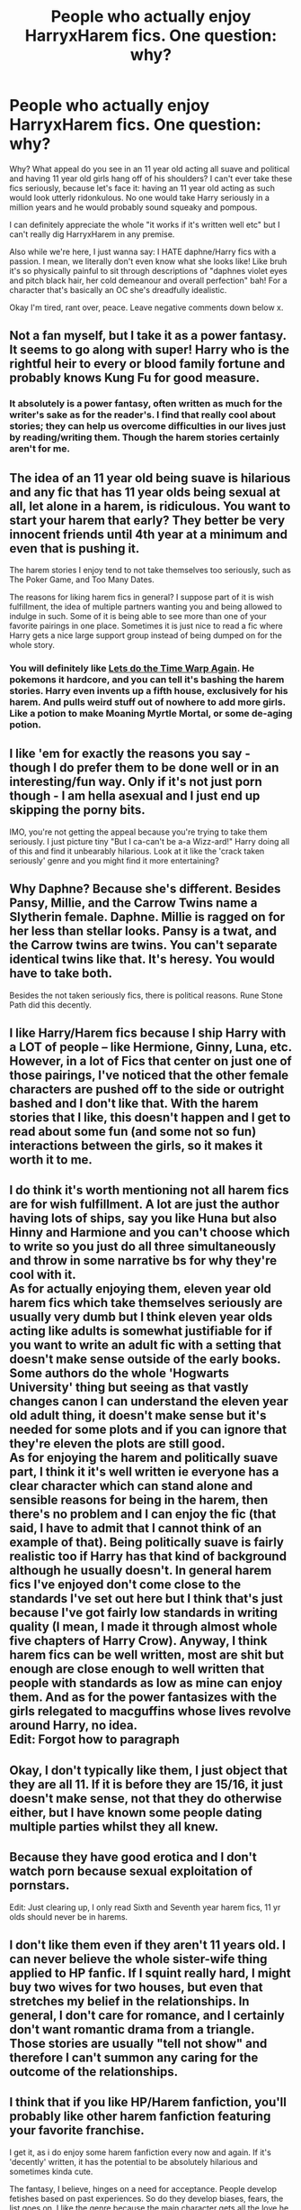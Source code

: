 #+TITLE: People who actually enjoy HarryxHarem fics. One question: why?

* People who actually enjoy HarryxHarem fics. One question: why?
:PROPERTIES:
:Author: browtfiwasboredokai
:Score: 21
:DateUnix: 1585019154.0
:DateShort: 2020-Mar-24
:FlairText: Discussion
:END:
Why? What appeal do you see in an 11 year old acting all suave and political and having 11 year old girls hang off of his shoulders? I can't ever take these fics seriously, because let's face it: having an 11 year old acting as such would look utterly ridonkulous. No one would take Harry seriously in a million years and he would probably sound squeaky and pompous.

I can definitely appreciate the whole "it works if it's written well etc" but I can't really dig HarryxHarem in any premise.

Also while we're here, I just wanna say: I HATE daphne/Harry fics with a passion. I mean, we literally don't even know what she looks like! Like bruh it's so physically painful to sit through descriptions of "daphnes violet eyes and pitch black hair, her cold demeanour and overall perfection" bah! For a character that's basically an OC she's dreadfully idealistic.

Okay I'm tired, rant over, peace. Leave negative comments down below x.


** Not a fan myself, but I take it as a power fantasy. It seems to go along with super! Harry who is the rightful heir to every or blood family fortune and probably knows Kung Fu for good measure.
:PROPERTIES:
:Author: ChasingAnna
:Score: 19
:DateUnix: 1585023263.0
:DateShort: 2020-Mar-24
:END:

*** It absolutely is a power fantasy, often written as much for the writer's sake as for the reader's. I find that really cool about stories; they can help us overcome difficulties in our lives just by reading/writing them. Though the harem stories certainly aren't for me.
:PROPERTIES:
:Author: CalculusWarrior
:Score: 6
:DateUnix: 1585039754.0
:DateShort: 2020-Mar-24
:END:


** The idea of an 11 year old being suave is hilarious and any fic that has 11 year olds being sexual at all, let alone in a harem, is ridiculous. You want to start your harem that early? They better be very innocent friends until 4th year at a minimum and even that is pushing it.

The harem stories I enjoy tend to not take themselves too seriously, such as The Poker Game, and Too Many Dates.

The reasons for liking harem fics in general? I suppose part of it is wish fulfillment, the idea of multiple partners wanting you and being allowed to indulge in such. Some of it is being able to see more than one of your favorite pairings in one place. Sometimes it is just nice to read a fic where Harry gets a nice large support group instead of being dumped on for the whole story.
:PROPERTIES:
:Author: karfoogle
:Score: 9
:DateUnix: 1585025557.0
:DateShort: 2020-Mar-24
:END:

*** You will definitely like [[https://www.fanfiction.net/s/2784785/1/Lets-do-the-Time-Warp-Again][Lets do the Time Warp Again]]. He pokemons it hardcore, and you can tell it's bashing the harem stories. Harry even invents up a fifth house, exclusively for his harem. And pulls weird stuff out of nowhere to add more girls. Like a potion to make Moaning Myrtle Mortal, or some de-aging potion.
:PROPERTIES:
:Author: Nyanmaru_San
:Score: 5
:DateUnix: 1585028602.0
:DateShort: 2020-Mar-24
:END:


** I like 'em for exactly the reasons you say - though I do prefer them to be done well or in an interesting/fun way. Only if it's not just porn though - I am hella asexual and I just end up skipping the porny bits.

IMO, you're not getting the appeal because you're trying to take them seriously. I just picture tiny "But I ca-can't be a-a Wizz-ard!" Harry doing all of this and find it unbearably hilarious. Look at it like the 'crack taken seriously' genre and you might find it more entertaining?
:PROPERTIES:
:Author: Avalon1632
:Score: 6
:DateUnix: 1585039094.0
:DateShort: 2020-Mar-24
:END:


** Why Daphne? Because she's different. Besides Pansy, Millie, and the Carrow Twins name a Slytherin female. Daphne. Millie is ragged on for her less than stellar looks. Pansy is a twat, and the Carrow twins are twins. You can't separate identical twins like that. It's heresy. You would have to take both.

Besides the not taken seriously fics, there is political reasons. Rune Stone Path did this decently.
:PROPERTIES:
:Author: Nyanmaru_San
:Score: 4
:DateUnix: 1585062927.0
:DateShort: 2020-Mar-24
:END:


** I like Harry/Harem fics because I ship Harry with a LOT of people -- like Hermione, Ginny, Luna, etc. However, in a lot of Fics that center on just one of those pairings, I've noticed that the other female characters are pushed off to the side or outright bashed and I don't like that. With the harem stories that I like, this doesn't happen and I get to read about some fun (and some not so fun) interactions between the girls, so it makes it worth it to me.
:PROPERTIES:
:Author: kayjayme813
:Score: 4
:DateUnix: 1585064958.0
:DateShort: 2020-Mar-24
:END:


** I do think it's worth mentioning not all harem fics are for wish fulfillment. A lot are just the author having lots of ships, say you like Huna but also Hinny and Harmione and you can't choose which to write so you just do all three simultaneously and throw in some narrative bs for why they're cool with it.\\
As for actually enjoying them, eleven year old harem fics which take themselves seriously are usually very dumb but I think eleven year olds acting like adults is somewhat justifiable for if you want to write an adult fic with a setting that doesn't make sense outside of the early books. Some authors do the whole 'Hogwarts University' thing but seeing as that vastly changes canon I can understand the eleven year old adult thing, it doesn't make sense but it's needed for some plots and if you can ignore that they're eleven the plots are still good.\\
As for enjoying the harem and politically suave part, I think it it's well written ie everyone has a clear character which can stand alone and sensible reasons for being in the harem, then there's no problem and I can enjoy the fic (that said, I have to admit that I cannot think of an example of that). Being politically suave is fairly realistic too if Harry has that kind of background although he usually doesn't. In general harem fics I've enjoyed don't come close to the standards I've set out here but I think that's just because I've got fairly low standards in writing quality (I mean, I made it through almost whole five chapters of Harry Crow). Anyway, I think harem fics can be well written, most are shit but enough are close enough to well written that people with standards as low as mine can enjoy them. And as for the power fantasizes with the girls relegated to macguffins whose lives revolve around Harry, no idea.\\
Edit: Forgot how to paragraph
:PROPERTIES:
:Author: Shehai
:Score: 3
:DateUnix: 1585049851.0
:DateShort: 2020-Mar-24
:END:


** Okay, I don't typically like them, I just object that they are all 11. If it is before they are 15/16, it just doesn't make sense, not that they do otherwise either, but I have known some people dating multiple parties whilst they all knew.
:PROPERTIES:
:Author: Lynix2341
:Score: 3
:DateUnix: 1585064901.0
:DateShort: 2020-Mar-24
:END:


** Because they have good erotica and I don't watch porn because sexual exploitation of pornstars.

Edit: Just clearing up, I only read Sixth and Seventh year harem fics, 11 yr olds should never be in harems.
:PROPERTIES:
:Score: 3
:DateUnix: 1585108501.0
:DateShort: 2020-Mar-25
:END:


** I don't like them even if they aren't 11 years old. I can never believe the whole sister-wife thing applied to HP fanfic. If I squint really hard, I *might* buy two wives for two houses, but even that stretches my belief in the relationships. In general, I don't care for romance, and I certainly don't want romantic drama from a triangle. Those stories are usually "tell not show" and therefore I can't summon any caring for the outcome of the relationships.
:PROPERTIES:
:Author: raveninthewind84
:Score: 3
:DateUnix: 1585719885.0
:DateShort: 2020-Apr-01
:END:


** I think that if you like HP/Harem fanfiction, you'll probably like other harem fanfiction featuring your favorite franchise.

I get it, as i do enjoy some harem fanfiction every now and again. If it's 'decently' written, it has the potential to be absolutely hilarious and sometimes kinda cute.

The fantasy, I believe, hinges on a need for acceptance. People develop fetishes based on past experiences. So do they develop biases, fears, the list goes on. I like the genre because the main character gets all the love he craves. If you spent a childhood unloved, bullied, or otherwise isolated or alone, this resonates at a personal level.

Yes, in real life relationships are difficult, but I don't think harem-stories are meant to really be believable. That's not what they're for. If we're talking about HP fanfiction, it's just entertaining to see Harry get all the girls. You can disagree with this, but I think if you have a strong negative opinion about the topic you've already kinda missed the point
:PROPERTIES:
:Author: Stiletto_Kabaal
:Score: 3
:DateUnix: 1586649942.0
:DateShort: 2020-Apr-12
:END:


** ACTUALLY, we do know what Daphne looks like in the movies, she may not have been depicted in the books but she was seen in the movies.

She's blonde, don't remember the eye colour

Agree on the perfection thing, absolute rubbish
:PROPERTIES:
:Author: Erkkifloof
:Score: 4
:DateUnix: 1585052510.0
:DateShort: 2020-Mar-24
:END:


** No idea, people are weird. Harry/Draco and Hermione/Draco are horrible pairings yet people still write and read them. People like what they like, even if harem fics are particularly odious.
:PROPERTIES:
:Author: Demandred3000
:Score: 4
:DateUnix: 1585034449.0
:DateShort: 2020-Mar-24
:END:

*** Some read those only just because it has that 'forbidden fruit' situation, like it's not allowed so they want it more.

Kinda like how idiotic it was of Dumbledore to say ”the third floor corridor is out of bounds for any who don't wish a most painful death” that's basically an invitation to some idiotic teenagers
:PROPERTIES:
:Author: Erkkifloof
:Score: 4
:DateUnix: 1585052789.0
:DateShort: 2020-Mar-24
:END:


** I don't. They are just a teenager's wet dreams in ink and paper though if somebody writes a Vernon Dursley harem crackfic, I'd read it.
:PROPERTIES:
:Score: 3
:DateUnix: 1585040374.0
:DateShort: 2020-Mar-24
:END:

*** I think I remember a Vernon!sexgod fic from somewhere
:PROPERTIES:
:Author: Erkkifloof
:Score: 3
:DateUnix: 1585052845.0
:DateShort: 2020-Mar-24
:END:

**** Oh god that sounds nauseating
:PROPERTIES:
:Author: browtfiwasboredokai
:Score: 3
:DateUnix: 1585068204.0
:DateShort: 2020-Mar-24
:END:

***** I dont know how people write these! My parents would think i was more insane than i already am.
:PROPERTIES:
:Author: SlowPerspective9
:Score: 4
:DateUnix: 1585074552.0
:DateShort: 2020-Mar-24
:END:


***** Well of course
:PROPERTIES:
:Author: Erkkifloof
:Score: 3
:DateUnix: 1585077676.0
:DateShort: 2020-Mar-24
:END:


** I don't know. I could never personally see Harry at any age being slick enough to manage more than one relationship. Hell, I see Harry being awkward even in one relationship, given that he had such a bad childhood and affection wasn't exactly something he was used to.

I also don't get why certain character pairings cannot seem to exist much outside of harem fics. You look up Honks fics and you get some but most are Harry/Tonks/Fleur. Why? If it is the whole "But she is a Veela sex goddess" nonsense, Tonks could literally become that in a blink of an eye. Why is it so hard to find normal monogamous single pair relationship fics for certain characters? Ugh.
:PROPERTIES:
:Author: thagrynor
:Score: 2
:DateUnix: 1585059000.0
:DateShort: 2020-Mar-24
:END:
